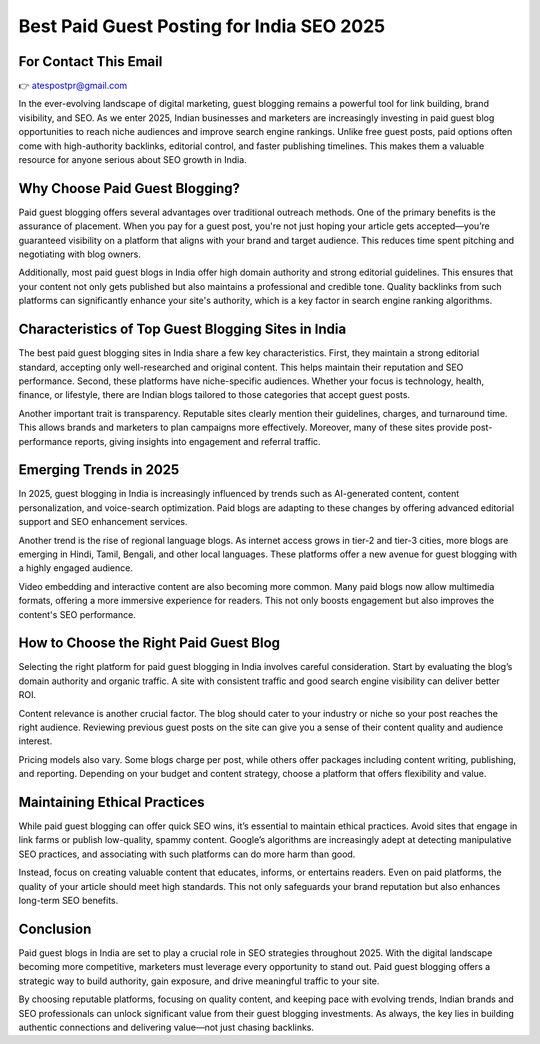 Best Paid Guest Posting for India SEO 2025
=========================================

For Contact This Email
----------------------------

👉 atespostpr@gmail.com


In the ever-evolving landscape of digital marketing, guest blogging remains a powerful tool for link building, brand visibility, and SEO. As we enter 2025, Indian businesses and marketers are increasingly investing in paid guest blog opportunities to reach niche audiences and improve search engine rankings. Unlike free guest posts, paid options often come with high-authority backlinks, editorial control, and faster publishing timelines. This makes them a valuable resource for anyone serious about SEO growth in India.

Why Choose Paid Guest Blogging?
-------------------------------

Paid guest blogging offers several advantages over traditional outreach methods. One of the primary benefits is the assurance of placement. When you pay for a guest post, you're not just hoping your article gets accepted—you’re guaranteed visibility on a platform that aligns with your brand and target audience. This reduces time spent pitching and negotiating with blog owners.

Additionally, most paid guest blogs in India offer high domain authority and strong editorial guidelines. This ensures that your content not only gets published but also maintains a professional and credible tone. Quality backlinks from such platforms can significantly enhance your site's authority, which is a key factor in search engine ranking algorithms.

Characteristics of Top Guest Blogging Sites in India
----------------------------------------------------

The best paid guest blogging sites in India share a few key characteristics. First, they maintain a strong editorial standard, accepting only well-researched and original content. This helps maintain their reputation and SEO performance. Second, these platforms have niche-specific audiences. Whether your focus is technology, health, finance, or lifestyle, there are Indian blogs tailored to those categories that accept guest posts.

Another important trait is transparency. Reputable sites clearly mention their guidelines, charges, and turnaround time. This allows brands and marketers to plan campaigns more effectively. Moreover, many of these sites provide post-performance reports, giving insights into engagement and referral traffic.

Emerging Trends in 2025
-----------------------

In 2025, guest blogging in India is increasingly influenced by trends such as AI-generated content, content personalization, and voice-search optimization. Paid blogs are adapting to these changes by offering advanced editorial support and SEO enhancement services.

Another trend is the rise of regional language blogs. As internet access grows in tier-2 and tier-3 cities, more blogs are emerging in Hindi, Tamil, Bengali, and other local languages. These platforms offer a new avenue for guest blogging with a highly engaged audience.

Video embedding and interactive content are also becoming more common. Many paid blogs now allow multimedia formats, offering a more immersive experience for readers. This not only boosts engagement but also improves the content's SEO performance.

How to Choose the Right Paid Guest Blog
---------------------------------------

Selecting the right platform for paid guest blogging in India involves careful consideration. Start by evaluating the blog’s domain authority and organic traffic. A site with consistent traffic and good search engine visibility can deliver better ROI.

Content relevance is another crucial factor. The blog should cater to your industry or niche so your post reaches the right audience. Reviewing previous guest posts on the site can give you a sense of their content quality and audience interest.

Pricing models also vary. Some blogs charge per post, while others offer packages including content writing, publishing, and reporting. Depending on your budget and content strategy, choose a platform that offers flexibility and value.

Maintaining Ethical Practices
-----------------------------

While paid guest blogging can offer quick SEO wins, it’s essential to maintain ethical practices. Avoid sites that engage in link farms or publish low-quality, spammy content. Google’s algorithms are increasingly adept at detecting manipulative SEO practices, and associating with such platforms can do more harm than good.

Instead, focus on creating valuable content that educates, informs, or entertains readers. Even on paid platforms, the quality of your article should meet high standards. This not only safeguards your brand reputation but also enhances long-term SEO benefits.

Conclusion
----------

Paid guest blogs in India are set to play a crucial role in SEO strategies throughout 2025. With the digital landscape becoming more competitive, marketers must leverage every opportunity to stand out. Paid guest blogging offers a strategic way to build authority, gain exposure, and drive meaningful traffic to your site.

By choosing reputable platforms, focusing on quality content, and keeping pace with evolving trends, Indian brands and SEO professionals can unlock significant value from their guest blogging investments. As always, the key lies in building authentic connections and delivering value—not just chasing backlinks.

